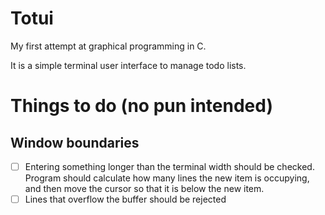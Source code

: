 
* Totui

My first attempt at graphical programming in C.

It is a simple terminal user interface to manage todo lists.


* Things to do (no pun intended)

** Window boundaries
- [ ] Entering something longer than the terminal width should be checked.
  Program should calculate how many lines the new item is occupying, and then move the cursor so that it is below the new item.
- [ ] Lines that overflow the buffer should be rejected
